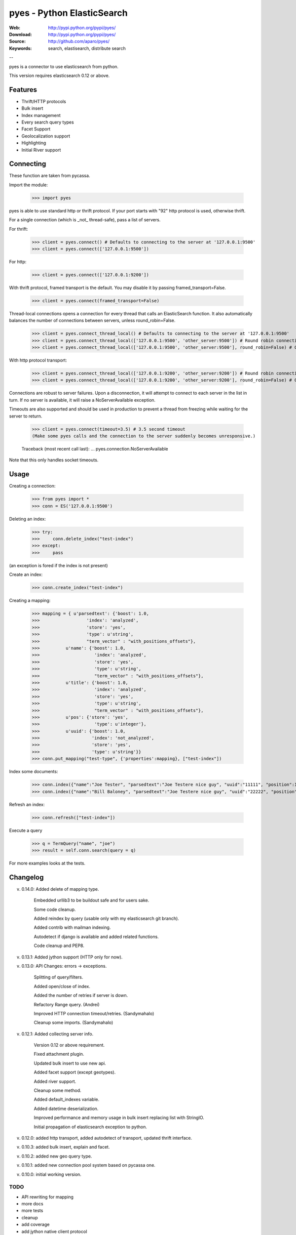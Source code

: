 =============================
 pyes - Python ElasticSearch
=============================

:Web: http://pypi.python.org/pypi/pyes/
:Download: http://pypi.python.org/pypi/pyes/
:Source: http://github.com/aparo/pyes/
:Keywords: search, elastisearch, distribute search

--

pyes is a connector to use elasticsearch from python.

This version requires elasticsearch 0.12 or above.

Features
========

- Thrift/HTTP protocols
- Bulk insert
- Index management
- Every search query types
- Facet Support
- Geolocalization support
- Highlighting
- Initial River support

Connecting
==========

These function are taken from pycassa.

Import the module:

    >>> import pyes

pyes is able to use standard http or thrift protocol. If your port starts with "92" http protocol is used, otherwise thrift.


For a single connection (which is _not_ thread-safe), pass a list of servers.

For thrift:

    >>> client = pyes.connect() # Defaults to connecting to the server at '127.0.0.1:9500'
    >>> client = pyes.connect(['127.0.0.1:9500'])

For http:

    >>> client = pyes.connect(['127.0.0.1:9200'])


With thrift protocol, framed transport is the default. You may disable it by passing framed_transport=False.

    >>> client = pyes.connect(framed_transport=False)

Thread-local connections opens a connection for every thread that calls an ElasticSearch function. It also automatically balances the number of connections between servers, unless round_robin=False.

    >>> client = pyes.connect_thread_local() # Defaults to connecting to the server at '127.0.0.1:9500'
    >>> client = pyes.connect_thread_local(['127.0.0.1:9500', 'other_server:9500']) # Round robin connections
    >>> client = pyes.connect_thread_local(['127.0.0.1:9500', 'other_server:9500'], round_robin=False) # Connect in list order

With http protocol transport:

    >>> client = pyes.connect_thread_local(['127.0.0.1:9200', 'other_server:9200']) # Round robin connections
    >>> client = pyes.connect_thread_local(['127.0.0.1:9200', 'other_server:9200'], round_robin=False) # Connect in list order

Connections are robust to server failures. Upon a disconnection, it will attempt to connect to each server in the list in turn. If no server is available, it will raise a NoServerAvailable exception.

Timeouts are also supported and should be used in production to prevent a thread from freezing while waiting for the server to return.

    >>> client = pyes.connect(timeout=3.5) # 3.5 second timeout
    (Make some pyes calls and the connection to the server suddenly becomes unresponsive.)

    Traceback (most recent call last):
    ...
    pyes.connection.NoServerAvailable

Note that this only handles socket timeouts. 


Usage
=====

Creating a connection:

    >>> from pyes import *
    >>> conn = ES('127.0.0.1:9500')

Deleting an index:

    >>> try:
    >>>     conn.delete_index("test-index")
    >>> except:
    >>>     pass

(an exception is fored if the index is not present)

Create an index:

    >>> conn.create_index("test-index")

Creating a mapping:

    >>> mapping = { u'parsedtext': {'boost': 1.0,
    >>>                  'index': 'analyzed',
    >>>                  'store': 'yes',
    >>>                  'type': u'string',
    >>>                  "term_vector" : "with_positions_offsets"},
    >>>          u'name': {'boost': 1.0,
    >>>                     'index': 'analyzed',
    >>>                     'store': 'yes',
    >>>                     'type': u'string',
    >>>                     "term_vector" : "with_positions_offsets"},
    >>>          u'title': {'boost': 1.0,
    >>>                     'index': 'analyzed',
    >>>                     'store': 'yes',
    >>>                     'type': u'string',
    >>>                     "term_vector" : "with_positions_offsets"},
    >>>          u'pos': {'store': 'yes',
    >>>                     'type': u'integer'},
    >>>          u'uuid': {'boost': 1.0,
    >>>                    'index': 'not_analyzed',
    >>>                    'store': 'yes',
    >>>                    'type': u'string'}}
    >>> conn.put_mapping("test-type", {'properties':mapping}, ["test-index"])

Index some documents:

    >>> conn.index({"name":"Joe Tester", "parsedtext":"Joe Testere nice guy", "uuid":"11111", "position":1}, "test-index", "test-type", 1)
    >>> conn.index({"name":"Bill Baloney", "parsedtext":"Joe Testere nice guy", "uuid":"22222", "position":2}, "test-index", "test-type", 2)

Refresh an index:

    >>> conn.refresh(["test-index"])

Execute a query

    >>> q = TermQuery("name", "joe")
    >>> result = self.conn.search(query = q)

For more examples looks at the tests.


Changelog
=========

v. 0.14.0: Added delete of mapping type.

           Embedded urllib3 to be buildout safe and for users sake.

           Some code cleanup.

           Added reindex by query (usable only with my elasticsearch git branch).

           Added contrib with mailman indexing.

           Autodetect if django is available and added related functions.

           Code cleanup and PEP8.


v. 0.13.1: Added jython support (HTTP only for now).

v. 0.13.0: API Changes: errors -> exceptions.
           
           Splitting of query/filters.
           
           Added open/close of index.

           Added the number of retries if server is down.

           Refactory Range query. (Andrei)

           Improved HTTP connection timeout/retries. (Sandymahalo)

           Cleanup some imports. (Sandymahalo)

v. 0.12.1: Added collecting server info.

           Version 0.12 or above requirement.

           Fixed attachment plugin. 

           Updated bulk insert to use new api. 

           Added facet support (except geotypes).

           Added river support. 

           Cleanup some method.

           Added default_indexes variable.

           Added datetime deserialization.

           Improved performance and memory usage in bulk insert replacing list with StringIO.

           Initial propagation of elasticsearch exception to python.

v. 0.12.0: added http transport, added autodetect of transport, updated thrift interface. 

v. 0.10.3: added bulk insert, explain and facet. 

v. 0.10.2: added new geo query type. 

v. 0.10.1: added new connection pool system based on pycassa one.

v. 0.10.0: initial working version.


TODO
----

- API rewriting for mapping
- more docs
- more tests
- cleanup
- add coverage
- add jython native client protocol
- add parent/children management

License
=======

This software is licensed under the ``New BSD License``. See the ``LICENSE``
file in the top distribution directory for the full license text.

.. # vim: syntax=rst expandtab tabstop=4 shiftwidth=4 shiftround

